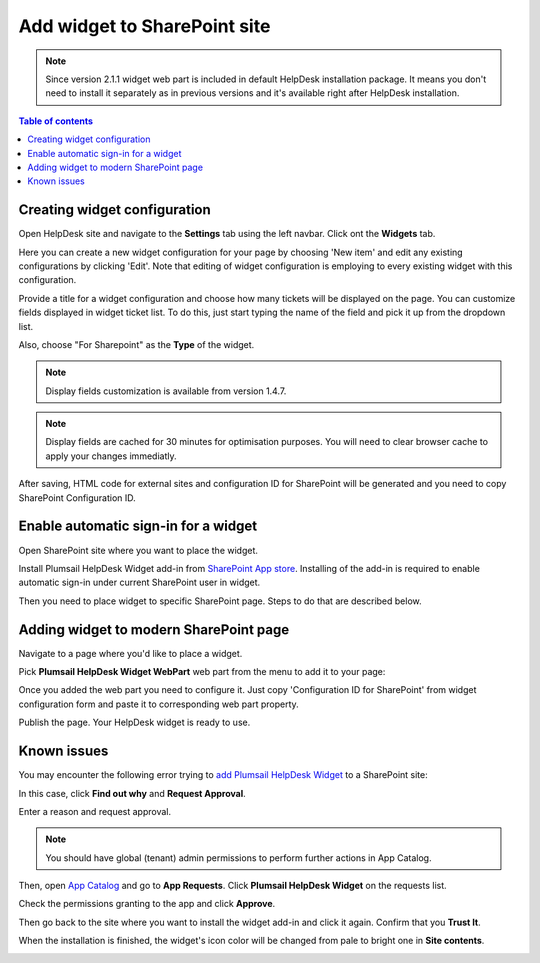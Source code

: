 Add widget to SharePoint site
#############################

.. note::
   Since version 2.1.1 widget web part is included in default HelpDesk installation package. 
   It means you don't need to install it separately as in previous versions and it's available right after HelpDesk installation.

.. contents:: Table of contents
   :local:
   :depth: 1


Creating widget configuration
-----------------------------

Open HelpDesk site and navigate to the **Settings** tab using the left navbar.
Click ont the **Widgets** tab.

|WidgetTab|

Here you can create a new widget configuration for your page by choosing 'New item' and edit any existing configurations by clicking 'Edit'. Note that editing of widget configuration is employing to every existing widget with this configuration.

|NewWidget|

Provide a title for a widget configuration and choose how many tickets will be displayed on the page.
You can customize fields displayed in widget ticket list. To do this, just start typing the name of the field and pick it up from the dropdown list.  

Also, choose "For Sharepoint" as the **Type** of the widget. 

.. note::
   Display fields customization is available from version 1.4.7.
.. note::
   Display fields are cached for 30 minutes for optimisation purposes. You will need to clear browser cache to apply your changes immediatly.

|WidgetMenu|

After saving, HTML code for external sites and configuration ID for SharePoint will be generated and you need to copy SharePoint Configuration ID.

|GenSPConfigID|

.. _auto-sign-in:

Enable automatic sign-in for a widget
-------------------------------------

Open SharePoint site where you want to place the widget.

Install Plumsail HelpDesk Widget add-in from `SharePoint App store <https://store.office.com/en-us/app.aspx?assetid=WA104380769&sourcecorrid=764978a8-0233-4b42-b2e4-7724d130dcf5&searchapppos=0&ui=en-US&rs=en-US&ad=US&appredirect=false&canaryguid=c737b959d79b439bb20bebb5befabc00&reviewedAssetRating=5&AuthType=1&fromAR=1>`_. Installing of the add-in is required to enable automatic sign-in under current SharePoint user in widget.

Then you need to place widget to specific SharePoint page. Steps to do that are described below.

Adding widget to modern SharePoint page
---------------------------------------

Navigate to a page where you'd like to place a widget.

Pick **Plumsail HelpDesk Widget WebPart** web part from the menu to add it to your page:

|PickWPOnModernPage|

Once you added the web part you need to configure it. Just copy 'Configuration ID for SharePoint' from widget configuration form and paste it to corresponding web part property.

|ConfigureModernWP|

Publish the page. Your HelpDesk widget is ready to use.

|WidgetOnModernPage|

Known issues
------------

You may encounter the following error trying to `add Plumsail HelpDesk Widget <Adding%20widget%20to%20SharePoint%20site.html#auto-sign-in>`_ to a SharePoint site:

|Widget_Issue|

In this case, click **Find out why** and **Request Approval**.

|Widget_ApprovalRequest|

Enter a reason and request approval.

|Widget_SendRequest|

.. note::
   You should have global (tenant) admin permissions to perform further actions in App Catalog.

Then, open `App Catalog <Installation%20of%20HelpDesk%20SharePoint%20Framework%20package.html#create-app-catalog>`_ and go to **App Requests**.
Click **Plumsail HelpDesk Widget** on the requests list.

|Widget_AppCatalog|

Check the permissions granting to the app and click **Approve**.

|Widget_Approval|

Then go back to the site where you want to install the widget add-in and click it again.
Confirm that you **Trust It**.

|Widget_Installation|

When the installation is finished, the widget's icon color will be changed from pale to bright one in **Site contents**.

|Widget_PaleIcon|

|Widget_BrightIcon|

.. |WidgetView| image:: ../_static/img/widgetview.png
   :alt: HelpDesk Widget
.. |EmailSettings| image:: ../_static/img/settingsicon.png
   :alt: E-mail settings
.. |WidgetTab| image:: ../_static/img/tab.png
   :alt: Widget Tab
.. |NewWidget| image:: ../_static/img/newitem.png
   :alt: Create a new item
.. |WidgetMenu| image:: ../_static/img/newwidget.png
   :alt: Widget settings
.. |GenSPConfigID| image:: ../_static/img/widget-get-sp-config-id.png
   :alt: Generated ID
.. |EditPage| image:: ../_static/img/editpage.png
   :alt: Adding a widget to your site
.. |Finish| image:: ../_static/img/finish.png
   :alt: Inserting a widget
.. |Office365AdminCenter| image:: ../_static/img/widget-open-admin-center.png
.. |SharePointAdminCenter| image:: ../_static/img/widget-navigate-to-sharepoint-admin-center.png
.. |OpenAppCatalog| image:: ../_static/img/widget-open-app-catalog.png
.. |CreateAppCatalog| image:: ../_static/img/widget-create-app-catalog.png
.. |NewAppCatalog| image:: ../_static/img/widget-new-app-catalog.png
.. |UploadSPPKG| image:: ../_static/img/widget-upload-sppkg.png
.. |TenantScopedWP| image:: ../_static/img/widget-tenant-scoped-webpart.png
.. |PickWPOnModernPage| image:: ../_static/img/widget-pick-wp-on-modern-page.png
.. |ConfigureModernWP| image:: ../_static/img/widget-configure-modern-wp.png
.. |WidgetOnModernPage| image:: ../_static/img/widget-on-modern-page.png
.. |PickWPOnClassicPage| image:: ../_static/img/widget-pick-wp-on-classic-page.png
.. |WidgetOnClassicPage| image:: ../_static/img/widget-on-classic-page.png
.. |GenGeneratedHTML| image:: ../_static/img/widget-get-html.png
.. |Widget_Issue| image:: ../_static/img/ConfigurationGuide_Widget_Issue.png
   :alt: Widget Issue
.. |Widget_ApprovalRequest| image:: ../_static/img/ConfigurationGuide_Widget_RequestApproval.png
   :alt: Request Approval
.. |Widget_SendRequest| image:: ../_static/img/ConfigurationGuide_Widget_Request.png
   :alt: Send Request
.. |Widget_AppCatalog| image:: ../_static/img/ConfigurationGuide_Widget_AppCatalog.png
   :alt: App Catalog
   :width: 634px
.. |Widget_Approval| image:: ../_static/img/ConfigurationGuide_Widget_Approval.png
   :alt: Approval
   :width: 634px
.. |Widget_Installation| image:: ../_static/img/ConfigurationGuide_Widget_Installation.png
   :alt: Widget Installation
   :width: 634px
.. |Widget_PaleIcon| image:: ../_static/img/ConfigurationGuide_Widget_PaleIcon.png
   :alt: Widget's Pale Icon
.. |Widget_BrightIcon| image:: ../_static/img/ConfigurationGuide_Widget_BrightIcon.png
   :alt: Widget's Bright Icon

.. _this link: /Configuration%20Guide/deprecated/Widget.html
.. _internal names: ../How%20To/Find%20the%20internal%20name%20of%20SharePoint%20column.html